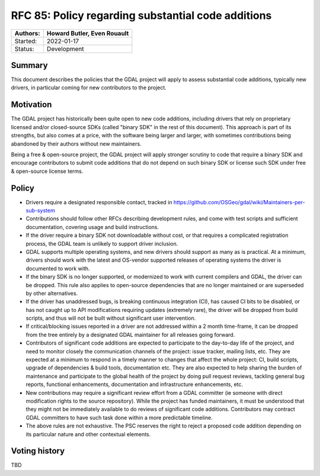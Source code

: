 .. _rfc-85:

===========================================================
RFC 85: Policy regarding substantial code additions
===========================================================

======== ==================================================
Authors: Howard Butler, Even Rouault
======== ==================================================
Started: 2022-01-17
Status:  Development
======== ==================================================

Summary
-------

This document describes the policies that the GDAL project will apply to assess
substantial code additions, typically new drivers, in particular coming for new
contributors to the project.

Motivation
----------

The GDAL project has historically been quite open to new code additions, including
drivers that rely on proprietary licensed and/or closed-source SDKs (called
"binary SDK" in the rest of this document). This approach is part
of its strengths, but also comes at a price, with the software being larger
and larger, with sometimes contributions being abandoned by their authors without
new maintainers.

Being a free & open-source project, the GDAL project will apply stronger scrutiny to
code that require a binary SDK and encourage contributors to submit code additions
that do not depend on such binary SDK or license such SDK under free & open-source
license terms.

Policy
------

- Drivers require a designated responsible contact, tracked in
  https://github.com/OSGeo/gdal/wiki/Maintainers-per-sub-system

- Contributions should follow other RFCs describing development rules, and come
  with test scripts and sufficient documentation, covering usage and build instructions.

- If the driver require a binary SDK not downloadable without cost, or that requires
  a complicated registration process, the GDAL team is unlikely to support
  driver inclusion.
- GDAL supports multiple operating systems, and new drivers should support as many as
  is practical. At a minimum, drivers should work with the latest and OS-vendor supported
  releases of operating systems the driver is documented to work with.

- If the binary SDK is no longer supported, or modernized to work with current
  compilers and GDAL, the driver can be dropped. This rule also applies to open-source
  dependencies that are no longer maintained or are superseded by other alternatives.

- If the driver has unaddressed bugs, is breaking continuous integration (CI),
  has caused CI bits to be disabled, or has not caught up to API modifications
  requiring updates (extremely rare), the driver will be dropped from build
  scripts, and thus will not be built without significant user intervention.

- If critical/blocking issues reported in a driver are not addressed within a
  2 month time-frame, it can be dropped from the tree entirely by a designated
  GDAL maintainer for all releases going forward.

- Contributors of significant code additions are expected to participate to the
  day-to-day life of the project, and need to monitor closely the communication
  channels of the project: issue tracker, mailing lists, etc. They are expected at
  a minimum to respond in a timely manner to changes that affect the whole project:
  CI, build scripts, upgrade of dependencies & build tools, documentation etc.
  They are also expected to help sharing the burden of maintenance and participate
  to the global health of the project by doing pull request reviews, tackling general
  bug reports, functional enhancements, documentation and infrastructure enhancements,
  etc.

- New contributions may require a significant review effort from a GDAL committer (ie
  someone with direct modification rights to the source repository). While the
  project has funded maintainers, it must be understood that they might not be
  immediately available to do reviews of significant code additions. Contributors
  may contract GDAL committers to have such task done within a more predictable timeline.

- The above rules are not exhaustive. The PSC reserves the right to reject a proposed
  code addition depending on its particular nature and other contextual elements.

Voting history
--------------

TBD

